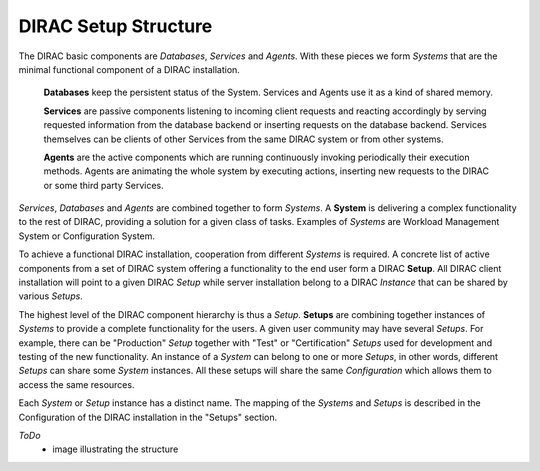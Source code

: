 ==========================================
DIRAC Setup Structure
==========================================

The DIRAC basic components are *Databases*, *Services* and *Agents*. With these pieces we form *Systems*
that are the minimal functional component of a DIRAC installation.

  **Databases** keep the persistent status of the System. Services and Agents use it as a kind of shared memory.

  **Services** are passive components listening to incoming client requests and reacting accordingly by
  serving requested information from the database backend or inserting requests on the 
  database backend. Services themselves can be clients of other Services from the same 
  DIRAC system or from other systems.

  **Agents** are the active components which are running continuously invoking periodically their execution 
  methods. Agents are animating the whole system by executing actions, inserting new requests 
  to the DIRAC or some third party Services. 
  
*Services*, *Databases* and *Agents* are combined together to form *Systems*. A **System**
is delivering a complex functionality to the rest of DIRAC, providing a solution for a given class of tasks.
Examples of *Systems* are Workload Management System or Configuration System.

To achieve a functional DIRAC installation, cooperation from different *Systems* is required. A 
concrete list of active components from a set of DIRAC system offering a functionality to the 
end user form a DIRAC **Setup**. All DIRAC client installation will point to a given DIRAC *Setup* while 
server installation belong to a DIRAC *Instance* that can be shared by various *Setups*.

The highest level of the DIRAC component hierarchy is thus a *Setup*. **Setups** are combining
together instances of *Systems* to provide a complete functionality for the users. A
given user community may have several *Setups*. For example, there can be "Production"
*Setup* together with "Test" or "Certification" *Setups* used for development and testing
of the new functionality. An instance of a *System* can belong to one or more *Setups*,
in other words, different *Setups* can share some *System* instances. All these setups will 
share the same *Configuration* which allows them to access the same resources.

Each *System* or *Setup* instance has a distinct name. The mapping of the *Systems* and
*Setups* is described in the Configuration of the DIRAC installation in the "Setups"
section. 

*ToDo*
  - image illustrating the structure